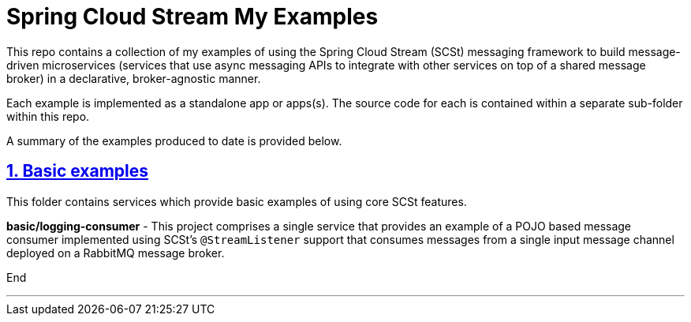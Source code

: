 = Spring Cloud Stream My Examples 
:sectlinks:
:sectnums:
:sectnumlevels: 4
:toclevels: 4

This repo contains a collection of my examples of using the Spring Cloud Stream (SCSt) messaging framework to 
build message-driven microservices (services that use async messaging APIs to integrate with other services on top of 
a shared message broker) in a declarative, broker-agnostic manner.

Each example is implemented as a standalone app or apps(s). The source code for each is contained within a separate
sub-folder within this repo.

A summary of the examples produced to date is provided below. 

== Basic examples
This folder contains services which provide basic examples of using core SCSt features.

*basic/logging-consumer* - This project comprises a single service that provides an example of a POJO based message
consumer implemented using SCSt's `@StreamListener` support that consumes messages from a single input message channel deployed
on a RabbitMQ message broker.

End

---
